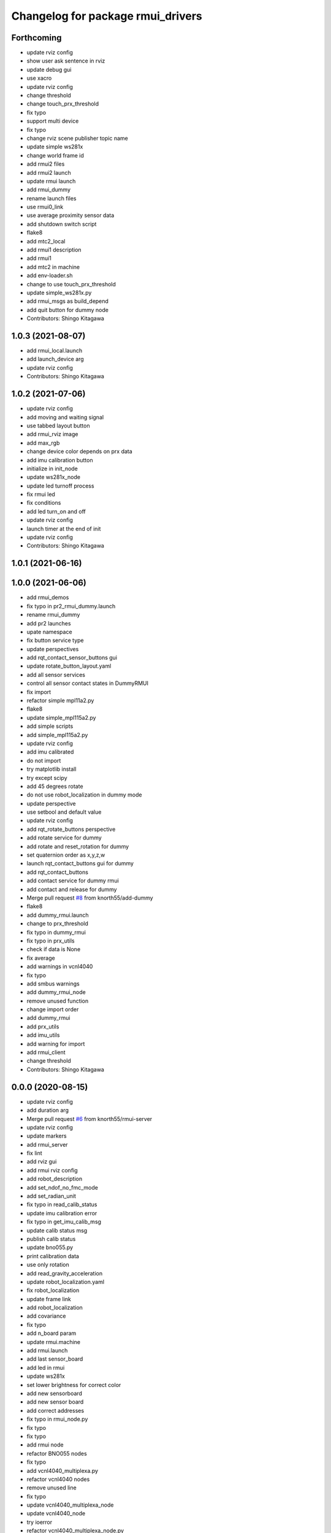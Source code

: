 ^^^^^^^^^^^^^^^^^^^^^^^^^^^^^^^^^^
Changelog for package rmui_drivers
^^^^^^^^^^^^^^^^^^^^^^^^^^^^^^^^^^

Forthcoming
-----------
* update rviz config
* show user ask sentence in rviz
* update debug gui
* use xacro
* update rviz config
* change threshold
* change touch_prx_threshold
* fix typo
* support multi device
* fix typo
* change rviz scene publisher topic name
* update simple ws281x
* change world frame id
* add rmui2 files
* add rmui2 launch
* update rmui launch
* add rmui_dummy
* rename launch files
* use rmui0_link
* use average proximity sensor data
* add shutdown switch script
* flake8
* add mtc2_local
* add rmui1 description
* add rmui1
* add mtc2 in machine
* add env-loader.sh
* change to use touch_prx_threshold
* update simple_ws281x.py
* add rmui_msgs as build_depend
* add quit button for dummy node
* Contributors: Shingo Kitagawa

1.0.3 (2021-08-07)
------------------
* add rmui_local.launch
* add launch_device arg
* update rviz config
* Contributors: Shingo Kitagawa

1.0.2 (2021-07-06)
------------------
* update rviz config
* add moving and waiting signal
* use tabbed layout button
* add rmui_rviz image
* add max_rgb
* change device color depends on prx data
* add imu calibration button
* initialize in init_node
* update ws281x_node
* update led turnoff process
* fix rmui led
* fix conditions
* add led turn_on and off
* update rviz config
* launch timer at the end of init
* update rviz config
* Contributors: Shingo Kitagawa

1.0.1 (2021-06-16)
------------------

1.0.0 (2021-06-06)
------------------
* add rmui_demos
* fix typo in pr2_rmui_dummy.launch
* rename rmui_dummy
* add pr2 launches
* upate namespace
* fix button service type
* update perspectives
* add rqt_contact_sensor_buttons gui
* update rotate_button_layout.yaml
* add all sensor services
* control all sensor contact states in DummyRMUI
* fix import
* refactor simple mpl11a2.py
* flake8
* update simple_mpl115a2.py
* add simple scripts
* add simple_mpl115a2.py
* update rviz config
* add imu calibrated
* do not import
* try matplotlib install
* try except scipy
* add 45 degrees rotate
* do not use robot_localization in dummy mode
* update perspective
* use setbool and default value
* update rviz config
* add rqt_rotate_buttons perspective
* add rotate service for dummy
* add rotate and reset_rotation for dummy
* set quaternion order as  x,y,z,w
* launch rqt_contact_buttons gui for dummy
* add rqt_contact_buttons
* add contact service for dummy rmui
* add contact and release for dummy
* Merge pull request `#8 <https://github.com/knorth55/rmui/issues/8>`_ from knorth55/add-dummy
* flake8
* add dummy_rmui.launch
* change to prx_threshold
* fix typo in dummy_rmui
* fix typo in prx_utils
* check if data is None
* fix average
* add warnings in vcnl4040
* fix typo
* add smbus warnings
* add dummy_rmui_node
* remove unused function
* change import order
* add dummy_rmui
* add prx_utils
* add imu_utils
* add warning for import
* add rmui_client
* change threshold
* Contributors: Shingo Kitagawa

0.0.0 (2020-08-15)
------------------
* update rviz config
* add duration arg
* Merge pull request `#6 <https://github.com/knorth55/rmui/issues/6>`_ from knorth55/rmui-server
* update rviz config
* update markers
* add rmui_server
* fix lint
* add rviz gui
* add rmui rviz config
* add robot_description
* add set_ndof_no_fmc_mode
* add set_radian_unit
* fix typo in read_calib_status
* update imu calibration error
* fix typo in get_imu_calib_msg
* update calib status msg
* publish calib status
* update bno055.py
* print calibration data
* use only rotation
* add read_gravity_acceleration
* update robot_localization.yaml
* fix robot_localization
* update frame link
* add robot_localization
* add covariance
* fix typo
* add n_board param
* update rmui.machine
* add rmui.launch
* add last sensor_board
* add led in rmui
* update ws281x
* set lower brightness for correct color
* add new sensorboard
* add new sensor board
* add correct addresses
* fix typo in rmui_node.py
* fix typo
* fix typo
* add rmui node
* refactor BNO055 nodes
* fix typo
* add vcnl4040_multiplexa.py
* refactor vcnl4040 nodes
* remove unused line
* fix typo
* update vcnl4040_multiplexa_node
* update vcnl4040_node
* try ioerror
* refactor vcnl4040_multiplexa_node.py
* refactor vcnl4040_node.py
* add pca9547_node.py
* update vcnl4040
* add pca9547
* flake8
* pep8
* add linter
* refactor ws281x node
* add brightness
* add ws281x node
* add ws281x python
* update package.xml
* add bno055 node
* add VCNL4040 in rmui_drivers
* initialize publisher before timer
* add python-smbus as run_depend
* use python-smbus
* add vcnl4040 node
* fix typo
* add rmui_drivers package
* Contributors: Shingo Kitagawa
